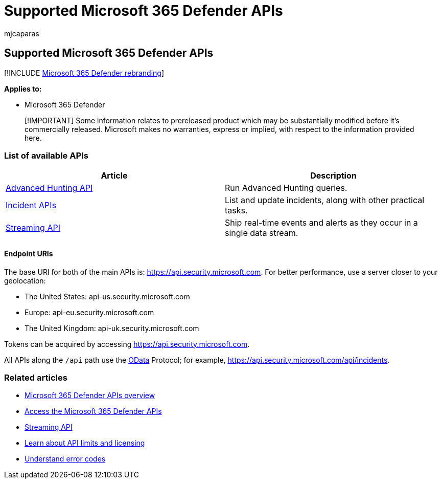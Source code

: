 = Supported Microsoft 365 Defender APIs
:audience: ITPro
:author: mjcaparas
:description: Supported Microsoft 365 Defender APIs
:f1.keywords: ["NOCSH"]
:keywords: Microsoft 365 Defender, APIs, api
:manager: dansimp
:ms.author: macapara
:ms.collection: M365-security-compliance
:ms.custom: api
:ms.localizationpriority: medium
:ms.mktglfcycl: deploy
:ms.pagetype: security
:ms.service: microsoft-365-security
:ms.sitesec: library
:ms.subservice: m365d
:ms.topic: conceptual
:search.appverid: ["MOE150", "MET150"]
:search.product: eADQiWindows 10XVcnh

== Supported Microsoft 365 Defender APIs

[!INCLUDE xref:../includes/microsoft-defender.adoc[Microsoft 365 Defender rebranding]]

*Applies to:*

* Microsoft 365 Defender

____
[!IMPORTANT] Some information relates to prereleased product which may be substantially modified before it's commercially released.
Microsoft makes no warranties, express or implied, with respect to the information provided here.
____

=== List of available APIs

|===
| Article | Description

| xref:api-advanced-hunting.adoc[Advanced Hunting API]
| Run Advanced Hunting queries.

| xref:api-incident.adoc[Incident APIs]
| List and update incidents, along with other practical tasks.

| xref:streaming-api.adoc[Streaming API]
| Ship real-time events and alerts as they occur in a single data stream.
|===

==== Endpoint URIs

The base URI for both of the main APIs is: https://api.security.microsoft.com.
For better performance, use a server closer to your geolocation:

* The United States: api-us.security.microsoft.com
* Europe: api-eu.security.microsoft.com
* The United Kingdom: api-uk.security.microsoft.com

Tokens can be acquired by accessing https://api.security.microsoft.com.

All APIs along the `/api` path use the link:/odata/overview[OData] Protocol;
for example, https://api.security.microsoft.com/api/incidents.

=== Related articles

* xref:api-overview.adoc[Microsoft 365 Defender APIs overview]
* xref:api-access.adoc[Access the Microsoft 365 Defender APIs]
* xref:../defender-endpoint/raw-data-export.adoc[Streaming API]
* xref:api-terms.adoc[Learn about API limits and licensing]
* xref:api-error-codes.adoc[Understand error codes]
